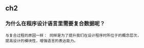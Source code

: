 ** ch2 
*** 为什么在程序设计语言里需要复合数据呢？
#+BEGIN_SRC 
与复合过程的原因一样： 同样是为了提升我们在设计程序时所位于的概念层次，
提高设计的模块性，增强语言的表达能力。
#+END_SRC